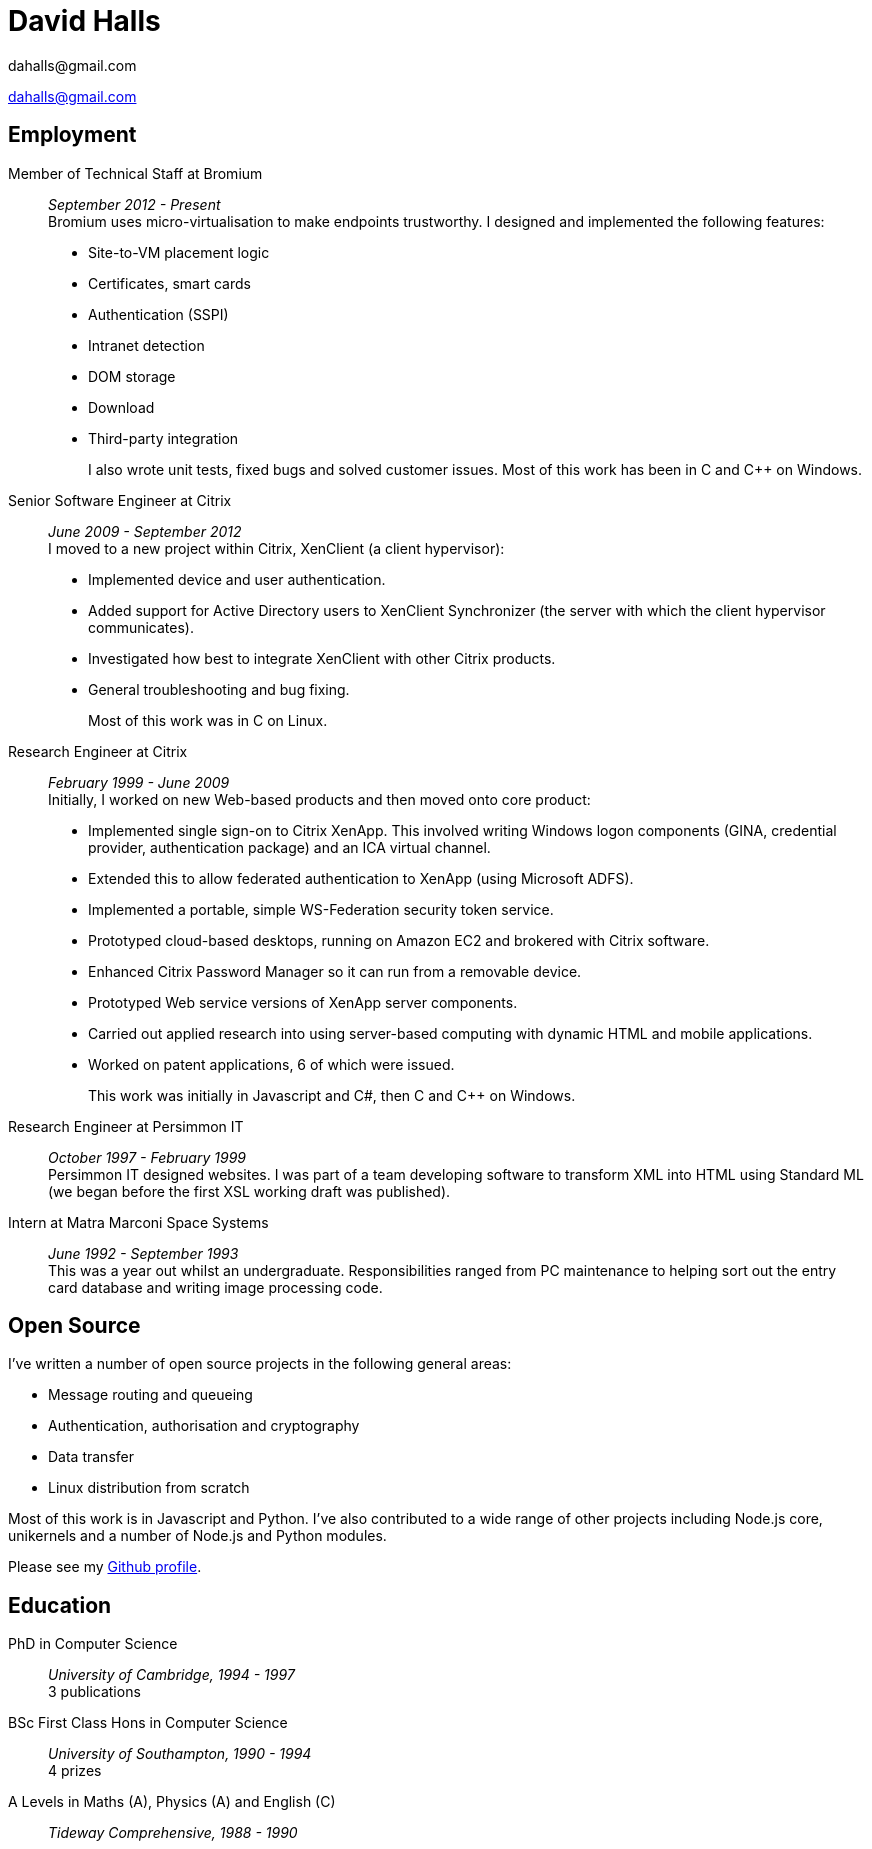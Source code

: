 :authors: dahalls@gmail.com
:doctitle: David Halls
:nofooter:
ifdef::backend-pdf[]
:notitle:
[discrete]
= {doctitle}
endif::[]

{authors}

ifdef::backend-pdf[]
:show-link-uri:
endif::[]

== Employment

Member of Technical Staff at Bromium::
  _September 2012 - Present_ +
Bromium uses micro-virtualisation to make endpoints trustworthy. I designed and
implemented the following features: +
+
  * Site-to-VM placement logic
  * Certificates, smart cards
  * Authentication (SSPI)
  * Intranet detection
  * DOM storage
  * Download
  * Third-party integration
+
I also wrote unit tests, fixed bugs and solved customer issues.
Most of this work has been in C and C++ on Windows.

Senior Software Engineer at Citrix::
 _June 2009 - September 2012_ +
I moved to a new project within Citrix, XenClient (a client hypervisor): +
+
  * Implemented device and user authentication.
  * Added support for Active Directory users to XenClient Synchronizer (the server with which the client hypervisor communicates).
  * Investigated how best to integrate XenClient with other Citrix products.
  * General troubleshooting and bug fixing.
+
Most of this work was in C on Linux.

Research Engineer at Citrix::
_February 1999 - June 2009_ +
Initially, I worked on new Web-based products and then moved onto core product: +
+
  * Implemented single sign-on to Citrix XenApp. This involved writing Windows logon components (GINA, credential provider, authentication package) and an ICA virtual channel.
  * Extended this to allow federated authentication to XenApp (using Microsoft ADFS).
  * Implemented a portable, simple WS-Federation security token service.
  * Prototyped cloud-based desktops, running on Amazon EC2 and brokered with Citrix software.
  * Enhanced Citrix Password Manager so it can run from a removable device.
  * Prototyped Web service versions of XenApp server components.
  * Carried out applied research into using server-based computing with dynamic HTML and mobile applications.
  * Worked on patent applications, 6 of which were issued.
+
This work was initially in Javascript and C#, then C and C++ on Windows.

Research Engineer at Persimmon IT::
_October 1997 - February 1999_ +
Persimmon IT designed websites. I was part of a team developing software to
transform XML into HTML using Standard ML (we began before the first XSL
working draft was published).

Intern at Matra Marconi Space Systems::
_June 1992 - September 1993_ +
This was a year out whilst an undergraduate. Responsibilities ranged from PC
maintenance to helping sort out the entry card database and writing image
processing code.

== Open Source

I've written a number of open source projects in the following general areas:

* Message routing and queueing
* Authentication, authorisation and cryptography
* Data transfer
* Linux distribution from scratch

Most of this work is in Javascript and Python. I've also contributed to a wide
range of other projects including Node.js core, unikernels and a number of
Node.js and Python modules.

Please see my https://github.com/davedoesdev[Github profile].

== Education

PhD in Computer Science::
  _University of Cambridge, 1994 - 1997_ +
  3 publications

BSc First Class Hons in Computer Science::
  _University of Southampton, 1990 - 1994_ +
  4 prizes

A Levels in Maths (A), Physics (A) and English \(C)::
  _Tideway Comprehensive, 1988 - 1990_
